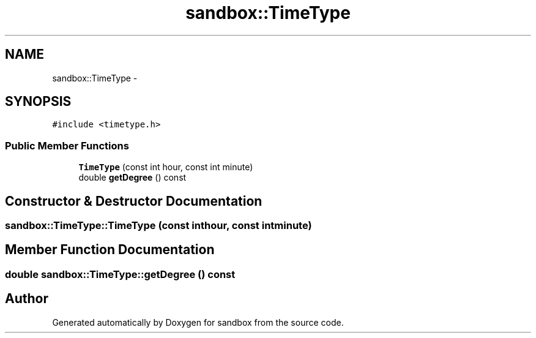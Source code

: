 .TH "sandbox::TimeType" 3 "Tue Oct 29 2013" "sandbox" \" -*- nroff -*-
.ad l
.nh
.SH NAME
sandbox::TimeType \- 
.SH SYNOPSIS
.br
.PP
.PP
\fC#include <timetype\&.h>\fP
.SS "Public Member Functions"

.in +1c
.ti -1c
.RI "\fBTimeType\fP (const int hour, const int minute)"
.br
.ti -1c
.RI "double \fBgetDegree\fP () const "
.br
.in -1c
.SH "Constructor & Destructor Documentation"
.PP 
.SS "sandbox::TimeType::TimeType (const inthour, const intminute)"

.SH "Member Function Documentation"
.PP 
.SS "double sandbox::TimeType::getDegree () const"


.SH "Author"
.PP 
Generated automatically by Doxygen for sandbox from the source code\&.
